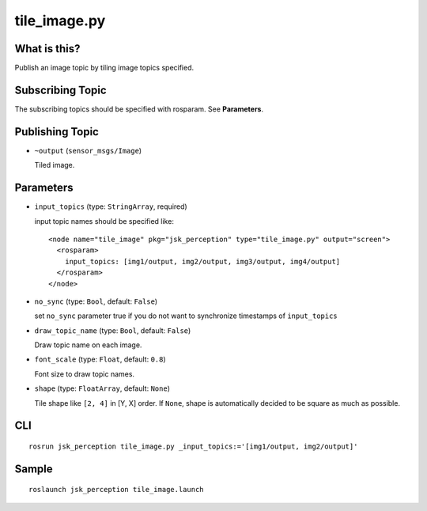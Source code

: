 tile_image.py
==============

What is this?
-------------

.. image:: ./images/tile_image.png

Publish an image topic by tiling image topics specified.


Subscribing Topic
-----------------
The subscribing topics should be specified with rosparam.
See **Parameters**.


Publishing Topic
----------------

* ``~output`` (``sensor_msgs/Image``)

  Tiled image.


Parameters
----------

* ``input_topics`` (type: ``StringArray``, required)

  input topic names should be specified like::

    <node name="tile_image" pkg="jsk_perception" type="tile_image.py" output="screen">
      <rosparam>
        input_topics: [img1/output, img2/output, img3/output, img4/output]
      </rosparam>
    </node>

* ``no_sync`` (type: ``Bool``, default: ``False``)

  set ``no_sync`` parameter true if you do not want to synchronize timestamps of ``input_topics``


* ``draw_topic_name`` (type: ``Bool``, default: ``False``)

  Draw topic name on each image.

* ``font_scale`` (type: ``Float``, default: ``0.8``)

  Font size to draw topic names.

* ``shape`` (type: ``FloatArray``, default: ``None``)

  Tile shape like ``[2, 4]`` in [Y, X] order.
  If ``None``, shape is automatically decided to be square
  as much as possible.


CLI
---
::

    rosrun jsk_perception tile_image.py _input_topics:='[img1/output, img2/output]'


Sample
------
::

    roslaunch jsk_perception tile_image.launch
